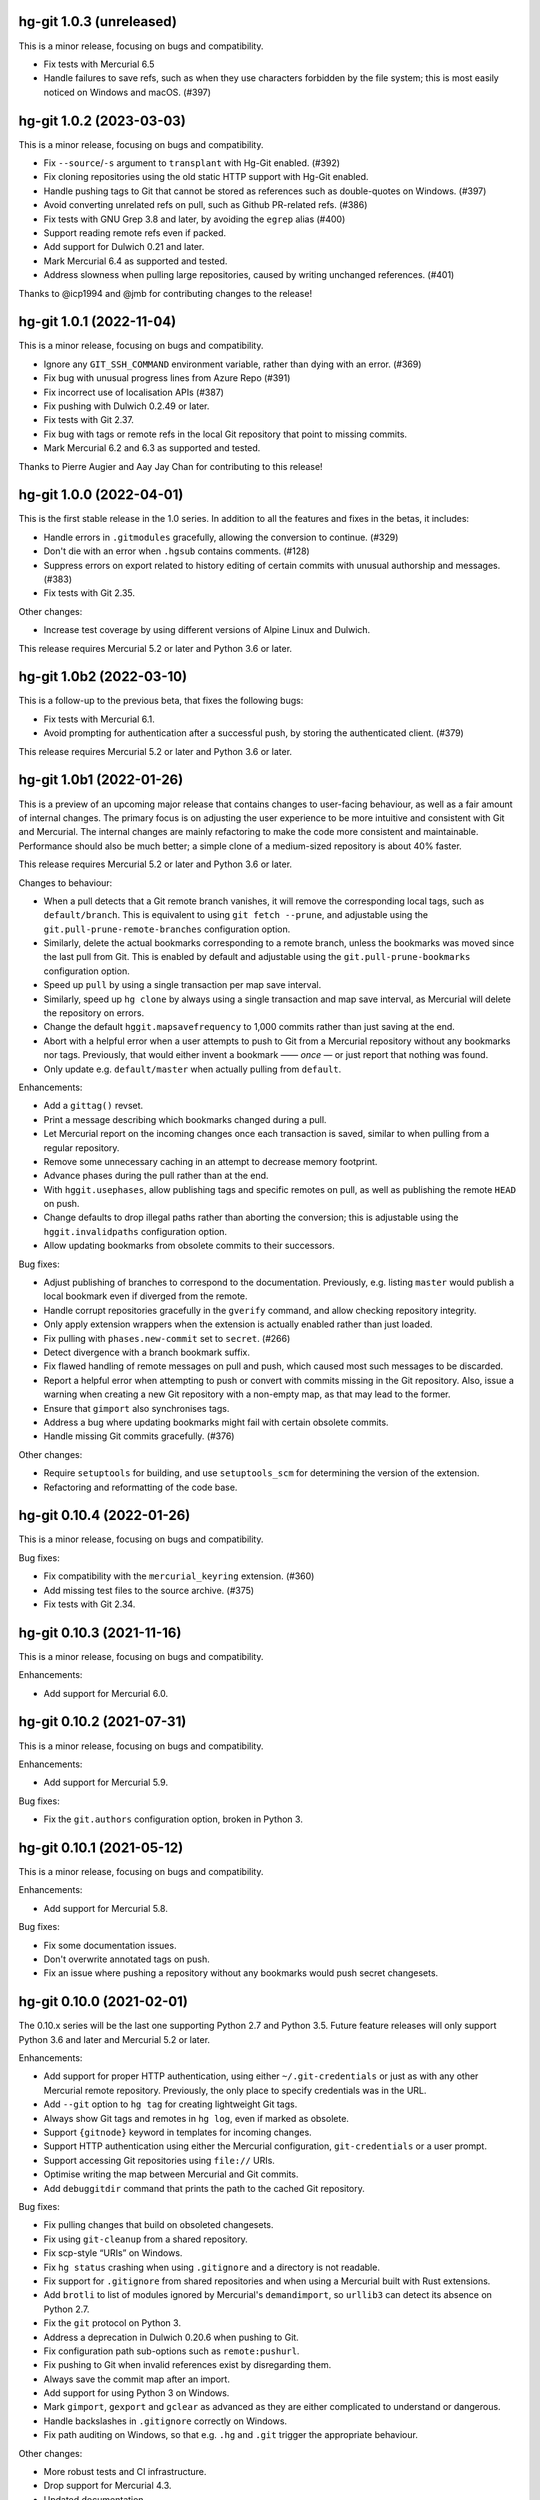 hg-git 1.0.3 (unreleased)
=========================

This is a minor release, focusing on bugs and compatibility.

* Fix tests with Mercurial 6.5
* Handle failures to save refs, such as when they use characters
  forbidden by the file system; this is most easily noticed on Windows
  and macOS. (#397)

hg-git 1.0.2 (2023-03-03)
=========================

This is a minor release, focusing on bugs and compatibility.

* Fix ``--source``/``-s`` argument to ``transplant`` with Hg-Git
  enabled. (#392)
* Fix cloning repositories using the old static HTTP support with
  Hg-Git enabled.
* Handle pushing tags to Git that cannot be stored as references such
  as double-quotes on Windows. (#397)
* Avoid converting unrelated refs on pull, such as Github PR-related refs. (#386)
* Fix tests with GNU Grep 3.8 and later, by avoiding the ``egrep``
  alias (#400)
* Support reading remote refs even if packed.
* Add support for Dulwich 0.21 and later.
* Mark Mercurial 6.4 as supported and tested.
* Address slowness when pulling large repositories, caused by writing
  unchanged references. (#401)

Thanks to @icp1994 and @jmb for contributing changes to the release!

hg-git 1.0.1 (2022-11-04)
=========================

This is a minor release, focusing on bugs and compatibility.

* Ignore any ``GIT_SSH_COMMAND`` environment variable, rather than
  dying with an error. (#369)
* Fix bug with unusual progress lines from Azure Repo (#391)
* Fix incorrect use of localisation APIs (#387)
* Fix pushing with Dulwich 0.2.49 or later.
* Fix tests with Git 2.37.
* Fix bug with tags or remote refs in the local Git repository that
  point to missing commits.
* Mark Mercurial 6.2 and 6.3 as supported and tested.

Thanks to Pierre Augier and Aay Jay Chan for contributing to this
release!

hg-git 1.0.0 (2022-04-01)
=========================

This is the first stable release in the 1.0 series. In addition to all
the features and fixes in the betas, it includes:

* Handle errors in ``.gitmodules`` gracefully, allowing the conversion
  to continue. (#329)
* Don't die with an error when ``.hgsub`` contains comments. (#128)
* Suppress errors on export related to history editing of certain
  commits with unusual authorship and messages. (#383)
* Fix tests with Git 2.35.

Other changes:

* Increase test coverage by using different versions of Alpine Linux
  and Dulwich.

This release requires Mercurial 5.2 or later and Python 3.6 or later.

hg-git 1.0b2 (2022-03-10)
=========================

This is a follow-up to the previous beta, that fixes the following
bugs:

* Fix tests with Mercurial 6.1.
* Avoid prompting for authentication after a successful push, by
  storing the authenticated client. (#379)

This release requires Mercurial 5.2 or later and Python 3.6 or later.

hg-git 1.0b1 (2022-01-26)
=========================

This is a preview of an upcoming major release that contains changes
to user-facing behaviour, as well as a fair amount of internal
changes. The primary focus is on adjusting the user experience to be
more intuitive and consistent with Git and Mercurial. The internal
changes are mainly refactoring to make the code more consistent and
maintainable. Performance should also be much better; a simple clone
of a medium-sized repository is about 40% faster.

This release requires Mercurial 5.2 or later and Python 3.6 or later.

Changes to behaviour:

* When a pull detects that a Git remote branch vanishes, it will
  remove the corresponding local tags, such as ``default/branch``.
  This is equivalent to using ``git fetch --prune``, and adjustable
  using the ``git.pull-prune-remote-branches`` configuration option.
* Similarly, delete the actual bookmarks corresponding to a remote
  branch, unless the bookmarks was moved since the last pull from Git.
  This is enabled by default and adjustable using the
  ``git.pull-prune-bookmarks`` configuration option.
* Speed up ``pull`` by using a single transaction per map save
  interval.
* Similarly, speed up ``hg clone`` by always using a single
  transaction and map save interval, as Mercurial will delete the
  repository on errors.
* Change the default ``hggit.mapsavefrequency`` to 1,000 commits rather
  than just saving at the end.
* Abort with a helpful error when a user attempts to push to Git from
  a Mercurial repository without any bookmarks nor tags. Previously,
  that would either invent a bookmark —— *once* — or just report that
  nothing was found.
* Only update e.g. ``default/master`` when actually pulling from
  ``default``.

Enhancements:

* Add a ``gittag()`` revset.
* Print a message describing which bookmarks changed during a pull.
* Let Mercurial report on the incoming changes once each transaction
  is saved, similar to when pulling from a regular repository.
* Remove some unnecessary caching in an attempt to decrease memory
  footprint.
* Advance phases during the pull rather than at the end.
* With ``hggit.usephases``, allow publishing tags and specific remotes
  on pull, as well as publishing the remote ``HEAD`` on push.
* Change defaults to drop illegal paths rather than aborting the
  conversion; this is adjustable using the ``hggit.invalidpaths``
  configuration option.
* Allow updating bookmarks from obsolete commits to their successors.

Bug fixes:

* Adjust publishing of branches to correspond to the documentation.
  Previously, e.g. listing ``master`` would publish a local bookmark
  even if diverged from the remote.
* Handle corrupt repositories gracefully in the ``gverify`` command,
  and allow checking repository integrity.
* Only apply extension wrappers when the extension is actually
  enabled rather than just loaded.
* Fix pulling with ``phases.new-commit`` set to ``secret``. (#266)
* Detect divergence with a branch bookmark suffix.
* Fix flawed handling of remote messages on pull and push, which
  caused most such messages to be discarded.
* Report a helpful error when attempting to push or convert with
  commits missing in the Git repository. Also, issue a warning when
  creating a new Git repository with a non-empty map, as that may lead
  to the former.
* Ensure that ``gimport`` also synchronises tags.
* Address a bug where updating bookmarks might fail with certain
  obsolete commits.
* Handle missing Git commits gracefully. (#376)

Other changes:

* Require ``setuptools`` for building, and use ``setuptools_scm`` for
  determining the version of the extension.
* Refactoring and reformatting of the code base.

hg-git 0.10.4 (2022-01-26)
==========================

This is a minor release, focusing on bugs and compatibility.

Bug fixes:

* Fix compatibility with the ``mercurial_keyring`` extension. (#360)
* Add missing test files to the source archive. (#375)
* Fix tests with Git 2.34.

hg-git 0.10.3 (2021-11-16)
==========================

This is a minor release, focusing on bugs and compatibility.

Enhancements:

* Add support for Mercurial 6.0.

hg-git 0.10.2 (2021-07-31)
==========================

This is a minor release, focusing on bugs and compatibility.

Enhancements:

* Add support for Mercurial 5.9.

Bug fixes:

* Fix the ``git.authors`` configuration option, broken in Python 3.

hg-git 0.10.1 (2021-05-12)
==========================

This is a minor release, focusing on bugs and compatibility.

Enhancements:

* Add support for Mercurial 5.8.

Bug fixes:

* Fix some documentation issues.
* Don't overwrite annotated tags on push.
* Fix an issue where pushing a repository without any bookmarks would
  push secret changesets.

hg-git 0.10.0 (2021-02-01)
==========================

The 0.10.x series will be the last one supporting Python 2.7 and
Python 3.5. Future feature releases will only support Python 3.6 and
later and Mercurial 5.2 or later.

Enhancements:

* Add support for proper HTTP authentication, using either
  ``~/.git-credentials`` or just as with any other Mercurial remote
  repository. Previously, the only place to specify credentials was in
  the URL.
* Add ``--git`` option to ``hg tag`` for creating lightweight Git tags.
* Always show Git tags and remotes in ``hg log``, even if marked as
  obsolete.
* Support ``{gitnode}`` keyword in templates for incoming changes.
* Support HTTP authentication using either the Mercurial
  configuration, ``git-credentials`` or a user prompt.
* Support accessing Git repositories using ``file://`` URIs.
* Optimise writing the map between Mercurial and Git commits.
* Add ``debuggitdir`` command that prints the path to the cached Git
  repository.

Bug fixes:

* Fix pulling changes that build on obsoleted changesets.
* Fix using ``git-cleanup`` from a shared repository.
* Fix scp-style “URIs” on Windows.
* Fix ``hg status`` crashing when using ``.gitignore`` and a directory
  is not readable.
* Fix support for ``.gitignore`` from shared repositories and when
  using a Mercurial built with Rust extensions.
* Add ``brotli`` to list of modules ignored by Mercurial's
  ``demandimport``, so ``urllib3`` can detect its absence on Python 2.7.
* Fix the ``git`` protocol on Python 3.
* Address a deprecation in Dulwich 0.20.6 when pushing to Git.
* Fix configuration path sub-options such as ``remote:pushurl``.
* Fix pushing to Git when invalid references exist by disregarding
  them.
* Always save the commit map after an import.
* Add support for using Python 3 on Windows.
* Mark ``gimport``, ``gexport`` and ``gclear`` as advanced as they are
  either complicated to understand or dangerous.
* Handle backslashes in ``.gitignore`` correctly on Windows.
* Fix path auditing on Windows, so that e.g. ``.hg`` and ``.git``
  trigger the appropriate behaviour.

Other changes:

* More robust tests and CI infrastructure.
* Drop support for Mercurial 4.3.
* Updated documentation.
